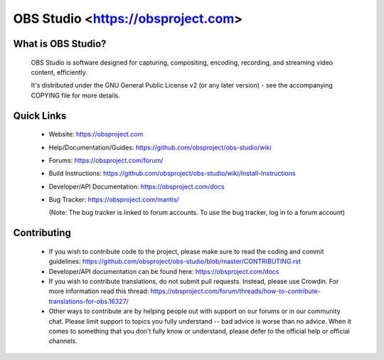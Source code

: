 OBS Studio <https://obsproject.com>
===================================

.. image:: https://travis-ci.org/obsproject/obs-studio.svg?branch=master
   :alt: OBS Studio Build Status - Travis CI
   :target: https://travis-ci.org/obsproject/obs-studio

.. image:: https://ci.appveyor.com/api/projects/status/github/obsproject/obs-studio?branch=master&svg=true
   :alt: OBS Studio Build Status - AppVeyor CI
   :target: https://ci.appveyor.com/project/jp9000/obs-studio/branch/master

.. image:: https://dev.azure.com/obsjim/obsjim/_apis/build/status/obsproject.obs-studio?branchName=master
  :alt: OBS Studio Build Status - Azure Pipelines
  :target: https://dev.azure.com/obsjim/obsjim/_build/latest?definitionId=1&branchName=master

.. image:: https://discordapp.com/api/guilds/348973006581923840/widget.png?style=shield
   :alt: OBS Studio Discord Server
   :target: https://obsproject.com/discord

What is OBS Studio?
-------------------

  OBS Studio is software designed for capturing, compositing, encoding,
  recording, and streaming video content, efficiently.

  It's distributed under the GNU General Public License v2 (or any later
  version) - see the accompanying COPYING file for more details.

Quick Links
-----------

 - Website: https://obsproject.com

 - Help/Documentation/Guides: https://github.com/obsproject/obs-studio/wiki

 - Forums: https://obsproject.com/forum/

 - Build Instructions: https://github.com/obsproject/obs-studio/wiki/Install-Instructions

 - Developer/API Documentation: https://obsproject.com/docs

 - Bug Tracker: https://obsproject.com/mantis/

   (Note: The bug tracker is linked to forum accounts.  To use the bug
   tracker, log in to a forum account)

Contributing
------------

 - If you wish to contribute code to the project, please make sure to
   read the coding and commit guidelines:
   https://github.com/obsproject/obs-studio/blob/master/CONTRIBUTING.rst

 - Developer/API documentation can be found here:
   https://obsproject.com/docs

 - If you wish to contribute translations, do not submit pull requests.
   Instead, please use Crowdin.  For more information read this thread:
   https://obsproject.com/forum/threads/how-to-contribute-translations-for-obs.16327/

 - Other ways to contribute are by helping people out with support on
   our forums or in our community chat.  Please limit support to topics
   you fully understand -- bad advice is worse than no advice.  When it
   comes to something that you don't fully know or understand, please
   defer to the official help or official channels.
